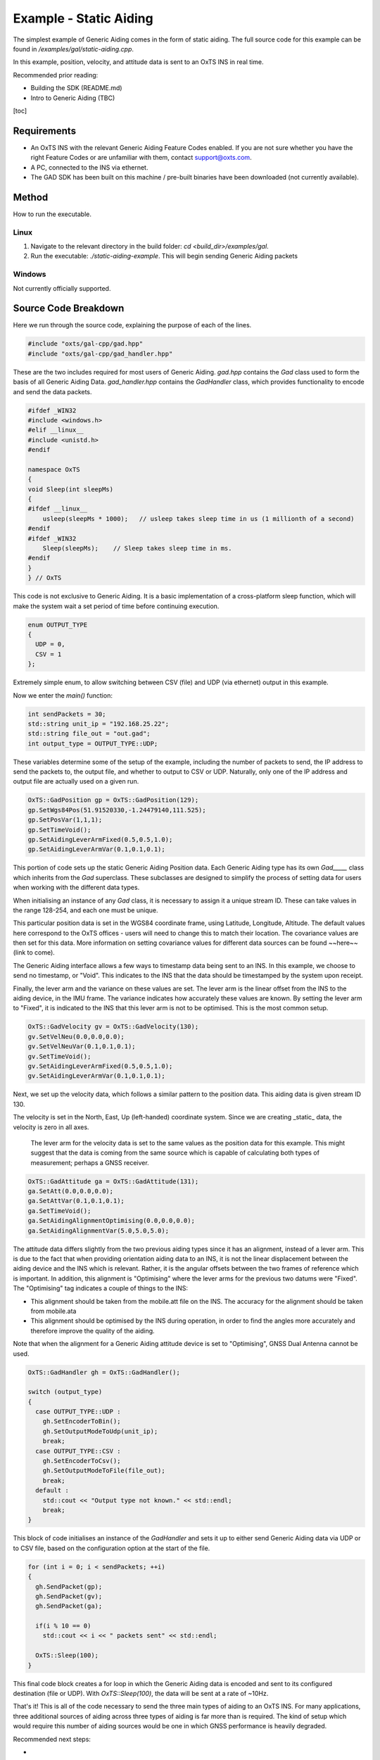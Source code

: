 Example - Static Aiding
#######################

The simplest example of Generic Aiding comes in the form of static aiding. The full source code for this example can be found in `/examples/gal/static-aiding.cpp`.

In this example, position, velocity, and attitude data is sent to an OxTS INS in real time. 

Recommended prior reading:

- Building the SDK (README.md)
- Intro to Generic Aiding (TBC)

[toc]

Requirements
============

- An OxTS INS with the relevant Generic Aiding Feature Codes enabled. If you are not sure whether you have the right Feature Codes or are unfamiliar with them, contact support@oxts.com.
- A PC, connected to the INS via ethernet.

- The GAD SDK has been built on this machine / pre-built binaries have been downloaded (not currently available).

Method
======

How to run the executable.

Linux 
-----

1. Navigate to the relevant directory in the build folder: `cd <build_dir>/examples/gal`.
2. Run the executable: `./static-aiding-example`. This will begin sending Generic Aiding packets  

Windows
-------

Not currently officially supported.

Source Code Breakdown
=====================

Here we run through the source code, explaining the purpose of each of the lines.

.. code-block:: c++

   #include "oxts/gal-cpp/gad.hpp"
   #include "oxts/gal-cpp/gad_handler.hpp"


These are the two includes required for most users of Generic Aiding. `gad.hpp` contains the `Gad` class used to form the basis of all Generic Aiding Data. `gad_handler.hpp` contains the `GadHandler` class, which provides functionality to encode and send the data packets.

.. code-block:: c++

   #ifdef _WIN32
   #include <windows.h>
   #elif __linux__
   #include <unistd.h>
   #endif
   
   namespace OxTS
   {
   void Sleep(int sleepMs)
   {
   #ifdef __linux__
       usleep(sleepMs * 1000);   // usleep takes sleep time in us (1 millionth of a second)
   #endif
   #ifdef _WIN32
       Sleep(sleepMs);    // Sleep takes sleep time in ms.
   #endif
   }
   } // OxTS


This code is not exclusive to Generic Aiding. It is a basic implementation of a cross-platform sleep function, which will make the system wait a set period of time before continuing execution.

.. code-block:: c++

   enum OUTPUT_TYPE
   {
     UDP = 0,
     CSV = 1
   };


Extremely simple enum, to allow switching between CSV (file) and UDP (via ethernet) output in this example.

Now we enter the `main()` function:

.. code-block:: c++

   int sendPackets = 30; 
   std::string unit_ip = "192.168.25.22";
   std::string file_out = "out.gad";
   int output_type = OUTPUT_TYPE::UDP;


These variables determine some of the setup of the example, including the number of packets to send, the IP address to send the packets to, the output file, and whether to output to CSV or UDP. Naturally, only one of the IP address and output file are actually used on a given run.  

.. code-block:: c++

   OxTS::GadPosition gp = OxTS::GadPosition(129);
   gp.SetWgs84Pos(51.91520330,-1.24479140,111.525);
   gp.SetPosVar(1,1,1);
   gp.SetTimeVoid();
   gp.SetAidingLeverArmFixed(0.5,0.5,1.0);
   gp.SetAidingLeverArmVar(0.1,0.1,0.1);


This portion of code sets up the static Generic Aiding Position data. Each Generic Aiding type has its own `Gad_____` class which inherits from the `Gad` superclass. These subclasses are designed to simplify the process of setting data for users when working with the different data types. 

When initialising an instance of any `Gad` class, it is necessary to assign it a unique stream ID. These can take values in the range 128-254, and each one must be unique. 

This particular position data is set in the WGS84 coordinate frame, using Latitude, Longitude, Altitude. The default values here correspond to the OxTS offices - users will need to change this to match their location. The covariance values are then set for this data. More information on setting covariance values for different data sources can be found ~~here~~ (link to come). 

The Generic Aiding interface allows a few ways to timestamp data being sent to an INS. In this example, we choose to send no timestamp, or "Void". This indicates to the INS that the data should be timestamped by the system upon receipt. 

Finally, the lever arm and the variance on these values are set. The lever arm is the linear offset from the INS to the aiding device, in the IMU frame. The variance indicates how accurately these values are known. By setting the lever arm to "Fixed", it is indicated to the INS that this lever arm is not to be optimised. This is the most common setup.

.. code-block:: c++

   OxTS::GadVelocity gv = OxTS::GadVelocity(130);
   gv.SetVelNeu(0.0,0.0,0.0);
   gv.SetVelNeuVar(0.1,0.1,0.1);
   gv.SetTimeVoid();
   gv.SetAidingLeverArmFixed(0.5,0.5,1.0);
   gv.SetAidingLeverArmVar(0.1,0.1,0.1);


Next, we set up the velocity data, which follows a similar pattern to the position data. This aiding data is given stream ID 130.

The velocity is set in the North, East, Up (left-handed) coordinate system. Since we are creating _static_ data, the velocity is zero in all axes. 

 The lever arm for the velocity data is set to the same values as the position data for this example. This might suggest that the data is coming from the same source which is capable of calculating both types of measurement; perhaps a GNSS receiver. 

.. code-block:: c++

   OxTS::GadAttitude ga = OxTS::GadAttitude(131);
   ga.SetAtt(0.0,0.0,0.0);
   ga.SetAttVar(0.1,0.1,0.1);
   ga.SetTimeVoid();
   ga.SetAidingAlignmentOptimising(0.0,0.0,0.0);
   ga.SetAidingAlignmentVar(5.0,5.0,5.0);


The attitude data differs slightly from the two previous aiding types since it has an alignment, instead of a lever arm. This is due to the fact that when providing orientation aiding data to an INS, it is not the linear displacement between the aiding device and the INS which is relevant. Rather, it is the angular offsets between the two frames of reference which is important. In addition, this alignment is "Optimising" where the lever arms for the previous two datums were "Fixed". The "Optimising" tag indicates a couple of things to the INS:

- This alignment should be taken from the mobile.att file on the INS. The accuracy for the alignment should be taken from mobile.ata
- This alignment should be optimised by the INS during operation, in order to find the angles more accurately and therefore improve the quality of the aiding.

Note that when the alignment for a Generic Aiding attitude device is set to "Optimising", GNSS Dual Antenna cannot be used.

.. code-block:: c++

   OxTS::GadHandler gh = OxTS::GadHandler();

   switch (output_type)
   {
     case OUTPUT_TYPE::UDP : 
       gh.SetEncoderToBin();
       gh.SetOutputModeToUdp(unit_ip);
       break;
     case OUTPUT_TYPE::CSV :
       gh.SetEncoderToCsv();
       gh.SetOutputModeToFile(file_out);
       break;
     default :
       std::cout << "Output type not known." << std::endl;
       break;
   }


This block of code initialises an instance of the `GadHandler` and sets it up to either send Generic Aiding data via UDP or to CSV file, based on the configuration option at the start of the file. 

.. code-block:: c++

   for (int i = 0; i < sendPackets; ++i)
   {
     gh.SendPacket(gp);
     gh.SendPacket(gv);
     gh.SendPacket(ga);

     if(i % 10 == 0)
       std::cout << i << " packets sent" << std::endl;

     OxTS::Sleep(100);
   }


This final code block creates a for loop in which the Generic Aiding data is encoded and sent to its configured destination (file or UDP). With  `OxTS::Sleep(100)`, the data will be sent at a rate of ~10Hz.



That's it! This is all of the code necessary to send the three main types of aiding to an OxTS INS. For many applications, three additional sources of aiding across three types of aiding is far more than is required. The kind of setup which would require this number of aiding sources would be one in which GNSS performance is heavily degraded.  

Recommended next steps:

- 